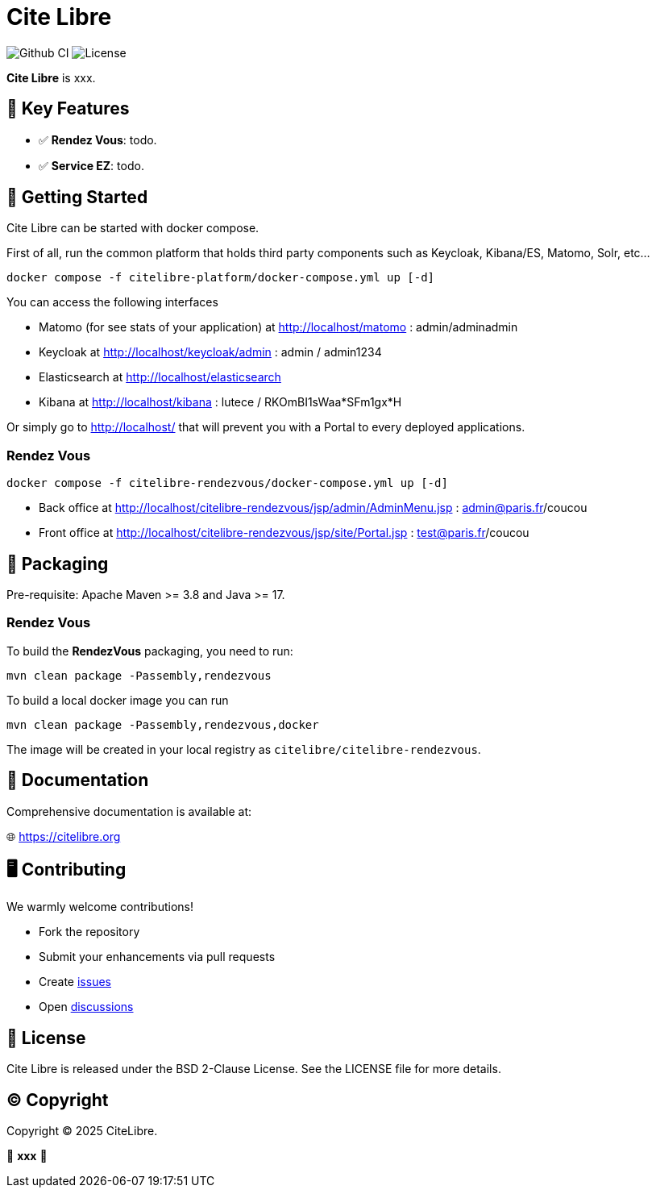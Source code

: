 = Cite Libre

image:https://github.com/citelibre/packaging/actions/workflows/maven.yml/badge.svg?branch=main[Github CI,float="right"]
image:https://img.shields.io/github/license/citelibre/packaging.svg[License]

**Cite Libre** is xxx.

== 🚀 Key Features

- ✅ **Rendez Vous**: todo.
- ✅ **Service EZ**: todo.

== 🔧 Getting Started

Cite Libre can be started with docker compose.

First of all, run the common platform that holds third party components such as Keycloak, Kibana/ES, Matomo, Solr, etc...

[source,bash]
----
docker compose -f citelibre-platform/docker-compose.yml up [-d]
----

You can access the following interfaces

- Matomo (for see stats of your application) at http://localhost/matomo : admin/adminadmin
- Keycloak at http://localhost/keycloak/admin : admin / admin1234
- Elasticsearch at http://localhost/elasticsearch
- Kibana at http://localhost/kibana : lutece / RKOmBI1sWaa*SFm1gx*H

Or simply go to http://localhost/ that will prevent you with a Portal to every deployed applications.

=== Rendez Vous

[source,bash]
----
docker compose -f citelibre-rendezvous/docker-compose.yml up [-d]
----

- Back office at http://localhost/citelibre-rendezvous/jsp/admin/AdminMenu.jsp : admin@paris.fr/coucou
- Front office at http://localhost/citelibre-rendezvous/jsp/site/Portal.jsp : test@paris.fr/coucou

== 🧩 Packaging

Pre-requisite: Apache Maven >= 3.8 and Java >= 17.

=== Rendez Vous
To build the *RendezVous* packaging, you need to run:

[source,bash]
----
mvn clean package -Passembly,rendezvous
----

To build a local docker image you can run

[source,bash]
----
mvn clean package -Passembly,rendezvous,docker
----

The image will be created in your local registry as `citelibre/citelibre-rendezvous`.

== 📖 Documentation

Comprehensive documentation is available at:

🌐 https://citelibre.org

== 🖥️ Contributing

We warmly welcome contributions!

- Fork the repository
- Submit your enhancements via pull requests
- Create https://github.com/citelibre/packaging/issues[issues]
- Open https://github.com/citelibre/packaging/discussions[discussions]

== 📜 License

Cite Libre is released under the BSD 2-Clause License. See the LICENSE file for more details.

== ©️ Copyright
Copyright © 2025 CiteLibre.

🌟 *xxx* 🌟
